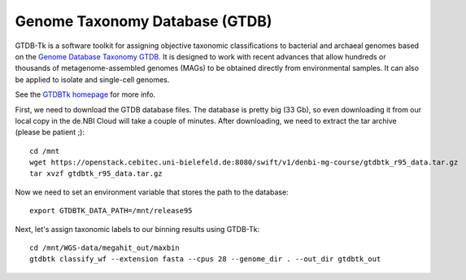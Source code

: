 Genome Taxonomy Database (GTDB)
===============

GTDB-Tk is a software toolkit for assigning objective taxonomic 
classifications to bacterial and archaeal genomes based on the 
`Genome Database Taxonomy GTDB <https://gtdb.ecogenomic.org>`_. 
It is designed to work with recent 
advances that allow hundreds or thousands of metagenome-assembled 
genomes (MAGs) to be obtained directly from environmental samples. 
It can also be applied to isolate and single-cell genomes. 

See the `GTDBTk homepage <https://ecogenomics.github.io/GTDBTk/index.html>`_ 
for more info.

First, we need to download the GTDB database files. The database is pretty
big (33 Gb), so even downloading it from our local copy in the de.NBI Cloud
will take a couple of minutes. After downloading, we need to extract the
tar archive (please be patient ;)::

  cd /mnt
  wget https://openstack.cebitec.uni-bielefeld.de:8080/swift/v1/denbi-mg-course/gtdbtk_r95_data.tar.gz
  tar xvzf gtdbtk_r95_data.tar.gz
  
Now we need to set an environment variable that stores the path to
the database::

  export GTDBTK_DATA_PATH=/mnt/release95
  
Next, let's assign taxonomic labels to our binning results using
GTDB-Tk::

  cd /mnt/WGS-data/megahit_out/maxbin
  gtdbtk classify_wf --extension fasta --cpus 28 --genome_dir . --out_dir gtdbtk_out


